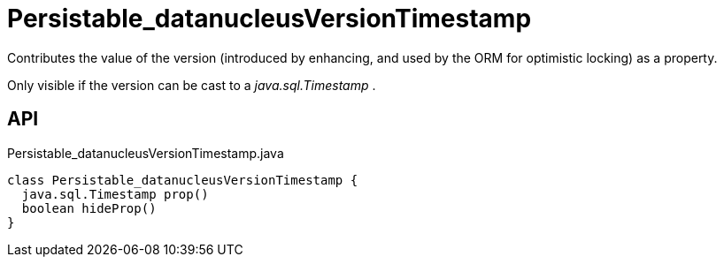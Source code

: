 = Persistable_datanucleusVersionTimestamp
:Notice: Licensed to the Apache Software Foundation (ASF) under one or more contributor license agreements. See the NOTICE file distributed with this work for additional information regarding copyright ownership. The ASF licenses this file to you under the Apache License, Version 2.0 (the "License"); you may not use this file except in compliance with the License. You may obtain a copy of the License at. http://www.apache.org/licenses/LICENSE-2.0 . Unless required by applicable law or agreed to in writing, software distributed under the License is distributed on an "AS IS" BASIS, WITHOUT WARRANTIES OR  CONDITIONS OF ANY KIND, either express or implied. See the License for the specific language governing permissions and limitations under the License.

Contributes the value of the version (introduced by enhancing, and used by the ORM for optimistic locking) as a property.

Only visible if the version can be cast to a _java.sql.Timestamp_ .

== API

[source,java]
.Persistable_datanucleusVersionTimestamp.java
----
class Persistable_datanucleusVersionTimestamp {
  java.sql.Timestamp prop()
  boolean hideProp()
}
----

